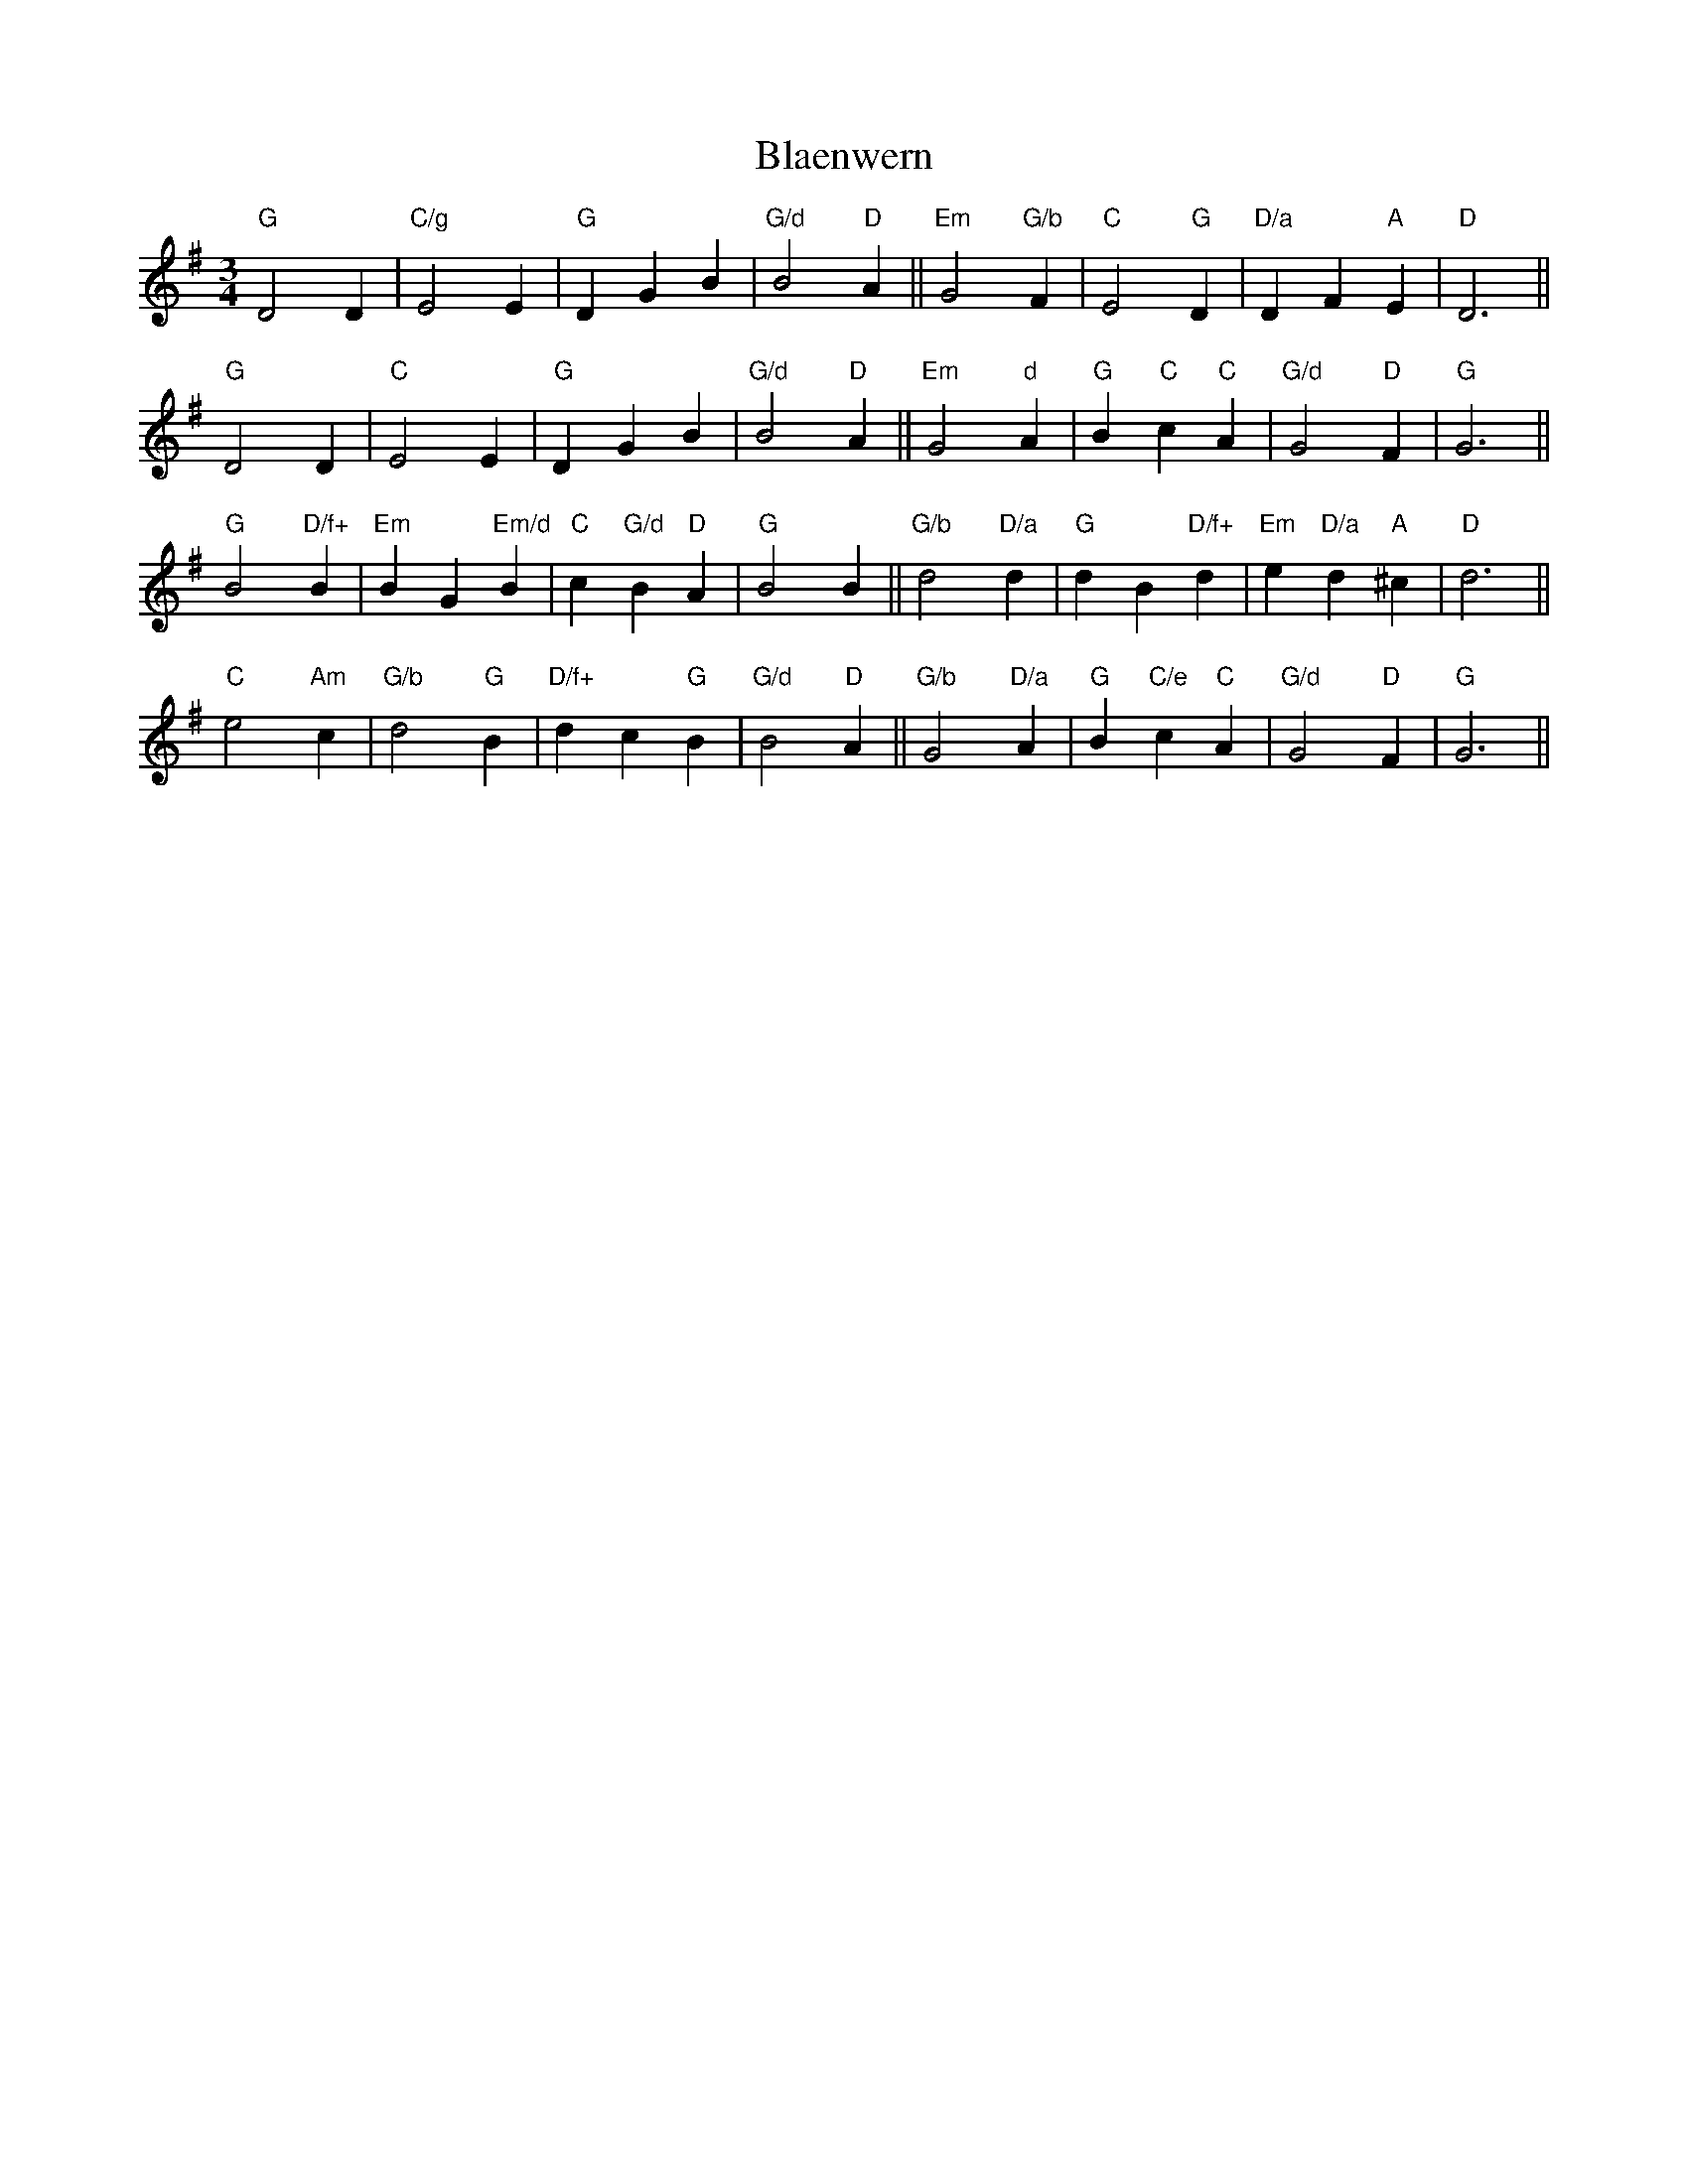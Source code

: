 X: 1
T:Blaenwern
S:MHB 267 (i)
M:3/4
L:1/4
K:G
"G"D2D|"C/g"E2E|"G"DGB|"G/d"B2"D"A||"Em"G2"G/b"F|"C"E2"G"D|"D/a"DF"A"E|"D"D3||
"G"D2D|"C"E2E|"G"DGB|"G/d"B2"D"A||"Em"G2"d"A|"G"B"C"c"C"A|"G/d"G2"D"F|"G"G3||
"G"B2"D/f+"B|"Em"BG"Em/d"B|"C"c"G/d"B"D"A|"G"B2B||"G/b"d2"D/a"d|"G"dB"D/f+"d|\
"Em"e"D/a"d"A"^c|"D"d3||
"C"e2"Am"c|"G/b"d2"G"B|"D/f+"dc"G"B|"G/d"B2"D"A||"G/b"G2"D/a"A|"G"B"C/e"c"C"A|\
"G/d"G2"D"F|"G"G3||
